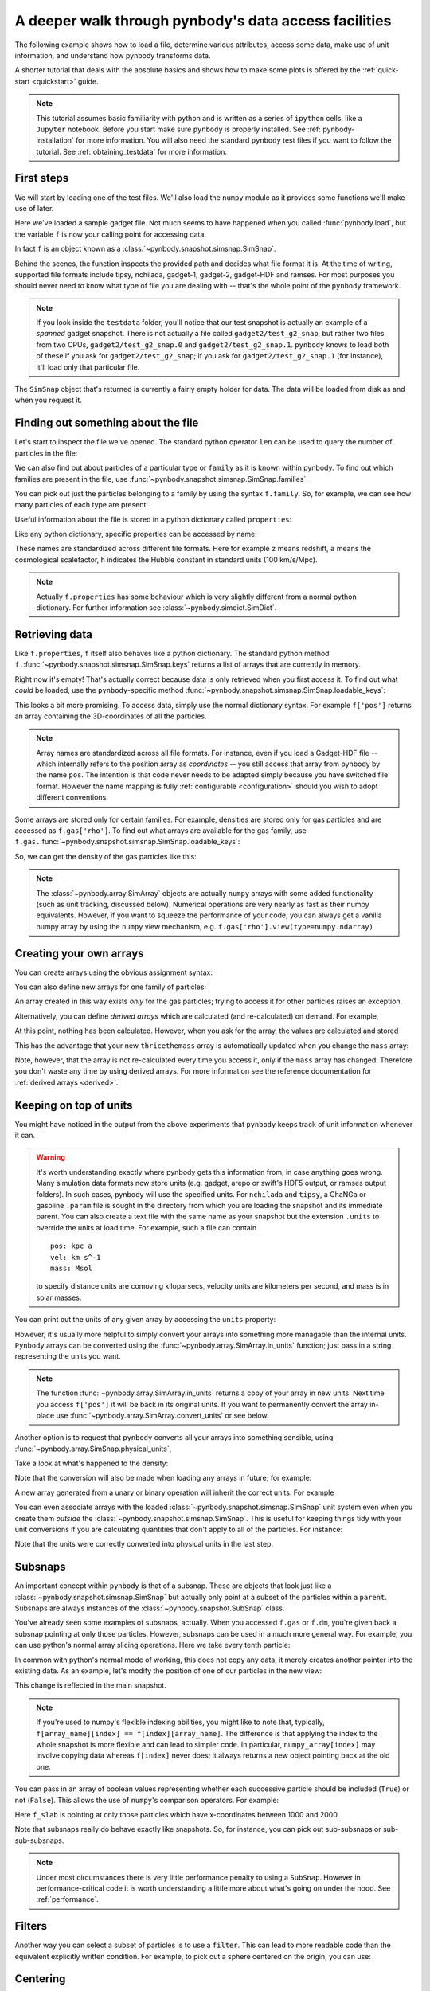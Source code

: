 .. Last checked by AP: 18 Mar 2024

.. data_access tutorial

.. _data-access:

A deeper walk through pynbody's data access facilities
======================================================

The following example shows how to load a file, determine various
attributes, access some data, make use of unit information, and understand
how pynbody transforms data.

A shorter tutorial that deals with the absolute basics and shows how to make
some plots is offered by the :ref:`quick-start <quickstart>` guide.

.. note::

 This tutorial assumes basic familiarity with python and is
 written as a series of ``ipython`` cells, like a ``Jupyter`` notebook.
 Before you start make sure ``pynbody`` is properly
 installed. See :ref:`pynbody-installation`
 for more information. You will also need the standard ``pynbody`` test
 files if you want to follow the tutorial. See :ref:`obtaining_testdata`
 for more information.


First steps
-----------

We will start by loading one of the test files.
We'll also load the ``numpy`` module as it provides some
functions we'll make use of later.

.. ipython::

 In [1]: import pynbody

 In [1]: import numpy as np

 In [2]: f = pynbody.load("testdata/gadget2/test_g2_snap")

Here we've loaded a sample gadget file. Not much seems to have
happened when you called :func:`pynbody.load`, but the variable ``f``
is now your calling point for accessing data.

In fact ``f`` is an object known as a :class:`~pynbody.snapshot.simsnap.SimSnap`.

Behind the scenes, the function inspects the provided path and decides
what file format it is. At the time of writing, supported file formats
include tipsy, nchilada, gadget-1, gadget-2, gadget-HDF and
ramses. For most purposes you should never need to know what type of
file you are dealing with -- that's the whole point of the ``pynbody``
framework.

.. note:: If you look inside the ``testdata`` folder, you'll notice that
 our test snapshot is actually an example of a *spanned* gadget
 snapshot. There is not actually a file called ``gadget2/test_g2_snap``, but
 rather two files from two CPUs, ``gadget2/test_g2_snap.0`` and
 ``gadget2/test_g2_snap.1``. ``pynbody`` knows to load both of these if you ask
 for ``gadget2/test_g2_snap``; if you ask for ``gadget2/test_g2_snap.1`` (for instance),
 it'll load only that particular file.

The ``SimSnap`` object that's returned is currently a fairly empty
holder for data. The data will be loaded from disk as and when you
request it.

Finding out something about the file
------------------------------------

Let's start to inspect the file we've opened. The standard python operator ``len`` can be used to query the number
of particles in the file:


.. ipython::

 In [3]: len(f)

We can also find out about particles of a particular type or ``family``
as it is known within pynbody. To find out which families are present
in the file, use :func:`~pynbody.snapshot.simsnap.SimSnap.families`:

.. ipython::

 In [3]: f.families()

You can pick out just the particles belonging to a family by using the
syntax ``f.family``. So, for example, we can see how many particles of
each type are present:


.. ipython::

     @doctest
     In [4]: len(f.dm)
     Out[4]: 4096

     @doctest
     In [5]: len(f.gas)
     Out[5]: 4039

     @doctest
     In [6]: len(f.star)
     Out[6]: 57

Useful information about the file is stored in a python dictionary
called ``properties``:

.. ipython::

 In [4]: f.properties

Like any python dictionary, specific properties can be accessed by
name:

.. ipython::

 In [4]: f.properties['a']

These names are standardized across different file formats. Here for example ``z``
means redshift, ``a`` means the cosmological scalefactor, ``h`` indicates
the Hubble constant in standard units (100 km/s/Mpc).

.. note:: Actually ``f.properties`` has some behaviour which is
 very slightly different from a normal python dictionary. For further
 information see :class:`~pynbody.simdict.SimDict`.


Retrieving data
---------------

Like ``f.properties``, ``f`` itself also behaves like a python
dictionary. The standard python method
``f.``:func:`~pynbody.snapshot.simsnap.SimSnap.keys` returns a list of arrays
that are currently in memory.

.. ipython::

  In [7]: f.keys()
  Out[7]: ['eps']

Right now it's empty! That's actually correct because data is only
retrieved when you first access it. To find out what *could* be loaded,
use the ``pynbody``-specific method :func:`~pynbody.snapshot.simsnap.SimSnap.loadable_keys`:

.. ipython::

  In [10]: f.loadable_keys()
  Out[10]: ['pos', 'vel', 'id', 'mass']

This looks a bit more promising.
To access data, simply use the normal dictionary syntax. For example
``f['pos']`` returns an array containing the 3D-coordinates of all the
particles.

.. ipython::

 In [11]: f['pos']
 Out[11]:
 SimArray([[   53.31897354,   177.84364319,   128.22311401],
       [  306.75045776,   140.44454956,   215.37149048],
       [  310.99908447,    64.1344986 ,   210.53594971],
       ...,
       [ 2870.90161133,  2940.17114258,  1978.79492188],
       [ 2872.41137695,  2939.21972656,  1983.91601562],
       [ 2863.65112305,  2938.05444336,  1980.06152344]], dtype=float32, 'kpc h**-1')



.. note::

 Array names are standardized across all file
 formats. For instance, even if you load a Gadget-HDF file -- which
 internally refers to the position array as *coordinates* -- you
 still access that array from pynbody by the name ``pos``. The
 intention is that code never needs to be adapted simply because you
 have switched file format. However the name mapping is fully
 :ref:`configurable <configuration>` should you wish to adopt
 different conventions.

Some arrays are stored only for certain families. For example,
densities are stored only for gas particles and are accessed as
``f.gas['rho']``.  To find out what arrays are available for the gas
family, use
``f.gas.``:func:`~pynbody.snapshot.simsnap.SimSnap.loadable_keys`:

.. ipython::

 In [13]: f.gas.loadable_keys()
 Out[13]:
 ['nhp',
 'smooth',
 'nhe',
 'u',
 'sfr',
 'pos',
 'vel',
 'id',
 'mass',
 'nh',
 'rho',
 'nheq',
 'nhep']

So, we can get the density of the gas particles like this:

.. ipython::

  In [14]: f.gas['rho']
  Out[14]:
  SimArray([  1.38886092e-09,   3.36176842e-09,   4.52736737e-09, ...,
         8.53409521e-09,   7.41017736e-09,   1.40517520e-09], dtype=float32, '1.00e+10 h**2 Msol kpc**-3')


.. note:: The :class:`~pynbody.array.SimArray` objects are actually
 ``numpy`` arrays with some added functionality (such as unit tracking,
 discussed below). Numerical operations are very nearly as fast as
 their numpy equivalents. However, if you want to squeeze the
 performance of your code, you can always get a vanilla numpy array by
 using the ``numpy`` view mechanism,
 e.g. ``f.gas['rho'].view(type=numpy.ndarray)``

.. _create_arrays :

Creating your own arrays
------------------------

You can create arrays using the obvious assignment syntax:

.. ipython::

  In [14]: f['twicethemass'] = f['mass']*2

You can also define new arrays for one family of particles:

.. ipython::

  In [14]: f.gas['myarray'] = f.gas['rho']**2

An array created in this way exists *only* for the gas
particles; trying to access it for other particles raises an
exception.

Alternatively, you can define *derived arrays* which are calculated (and
re-calculated) on demand. For example,

.. ipython::

  In [3]: @pynbody.derived_array
     ...: def thricethemass(sim) :
     ...:     return sim['mass']*3
     ...:


At this point, nothing has been calculated. However, when you ask for
the array, the values are calculated and stored

.. ipython::

  In [4]: f['thricethemass']

This has the advantage that your new ``thricethemass`` array is
automatically updated when you change the ``mass`` array:

.. ipython::

  In [4]: f['mass'][0] = 1

  In [6]: f['thricethemass']

Note, however, that the array is not re-calculated every time you
access it, only if the ``mass`` array has changed. Therefore you don't
waste any time by using derived arrays. For more information see
the reference documentation for :ref:`derived arrays <derived>`.

Keeping on top of units
-----------------------

You might have noticed in the output from the above experiments that
``pynbody`` keeps track of unit information whenever it can.

.. warning:: It's worth understanding exactly where pynbody gets this
 information from, in case anything goes wrong. Many simulation data
 formats now store units (e.g. gadget, arepo or swift's HDF5 output, or
 ramses output folders). In such
 cases, pynbody will use the specified units.
 For ``nchilada`` and ``tipsy``, a ChaNGa or gasoline
 ``.param`` file is sought in the directory from which you are loading
 the snapshot and its immediate parent. You can also create a text file
 with the same name as your snapshot but the extension ``.units`` to override
 the units at load time. For example, such a file can contain ::

   pos: kpc a
   vel: km s^-1
   mass: Msol

 to specify distance units are comoving kiloparsecs, velocity units are
 kilometers per second, and mass is in solar masses.

You can print out the units of any given array by accessing the
``units`` property:

.. ipython::

 In [16]: f['mass'].units
 Out[16]: Unit("kpc h**-1")

However, it's usually more helpful to simply convert your arrays into
something more managable than the internal units. ``Pynbody`` arrays can
be converted using the :func:`~pynbody.array.SimArray.in_units`
function; just pass in a string representing the units you want.

.. ipython::

 In [17]: f['pos'].in_units('Mpc')
 Out[17]:
 SimArray([[ 0.07509714,  0.25048399,  0.18059593],
       [ 0.4320429 ,  0.19780922,  0.30334011],
       [ 0.43802688,  0.09033027,  0.2965295 ],
       ...,
       [ 4.04352331,  4.1410861 ,  2.78703499],
       [ 4.04564953,  4.13974571,  2.79424787],
       [ 4.03331137,  4.13810492,  2.78881884]], dtype=float32, 'Mpc')


.. note:: The function :func:`~pynbody.array.SimArray.in_units` returns a copy of
 your array in new units. Next time you access ``f['pos']`` it will be
 back in its original units. If you want to permanently convert the array in-place
 use :func:`~pynbody.array.SimArray.convert_units` or see below.

Another option is to request that ``pynbody`` converts all your arrays
into something sensible, using
:func:`~pynbody.array.SimSnap.physical_units`,

.. ipython::

 In [18]: f.physical_units()

Take a look at what's happened to the density:

.. ipython::

 In [19]: f.gas['rho']
 Out[19]:
 SimArray([  7.00124788,  16.94667435,  22.82245827, ...,  43.0203743 ,
        37.354702  ,   7.08348799], dtype=float32, 'Msol kpc**-3')

Note that the conversion will also be made when loading any arrays in
future; for example:

.. ipython::

 In [21]: f['vel']
 vel km a**1/2 s**-1 -> km s**-1
 Out[21]:
 SimArray([[ 27.93829346,   4.98370504, -10.00886631],
       [ 15.36156368,   5.7859726 ,   4.36315632],
       [ -8.35731888,  -2.88852572,  22.8099041 ],
       ...,
       [ 27.74917603,  85.60175323,  15.53243732],
       [ 40.75585556,  59.44286728,  44.24484634],
       [ 38.38396454,  68.63973236,  46.01428986]], dtype=float32, 'km s**-1')

A new array generated from a unary or binary operation will inherit
the correct units. For example

.. ipython::

 In [55]: 5*f['vel']
 Out[55]:
 SimArray([[ 139.69146729,   24.9185257 ,  -50.0443306 ],
       [  76.80781555,   28.92986298,   21.81578064],
       [ -41.78659439,  -14.44262886,  114.0495224 ],
       ...,
       [ 138.74588013,  428.00875854,   77.66218567],
       [ 203.77928162,  297.21432495,  221.22422791],
       [ 191.91983032,  343.19866943,  230.07144165]], dtype=float32, 'km s**-1')

 In [56]: (f['vel']**2).units
 Out[56]:
 SimArray([[  780.54821777,    24.83731651,   100.17740631],
       [  235.97764587,    33.47747803,    19.03713226],
       [   69.84477997,     8.3435812 ,   520.29174805],
       ...,
       [  770.01678467,  7327.66015625,   241.25660706],
       [ 1661.03979492,  3533.45458984,  1957.60644531],
       [ 1473.32873535,  4711.41308594,  2117.31494141]], dtype=float32, 'km**2 s**-2')


 In [57]: np.sqrt(((f['vel']**2).sum(axis=1)*f['mass'])).units
 Out[57]:

You can even associate arrays with the loaded
:class:`~pynbody.snapshot.simsnap.SimSnap` unit system even when you create
them *outside* the :class:`~pynbody.snapshot.simsnap.SimSnap`. This is useful
for keeping things tidy with your unit conversions if you are
calculating quantities that don't apply to all of the particles. For
instance:

.. ipython::

 In [6]: array = pynbody.array.SimArray(np.random.rand(10)) # make the newly-formed numpy array a pynbody array

 In [7]: array.sim = f # this links the array to the simulation

 In [8]: array.units = 'Mpc a' # we set units that require cosmology information

 In [9]: array

 In [9]: array.in_units('kpc')

Note that the units were correctly converted into physical units in
the last step.

.. seealso::
  For more information see the reference documentation for :class:`pynbody.units`.

.. _subsnaps:

Subsnaps
--------

An important concept within ``pynbody`` is that of a subsnap. These are
objects that look just like a :class:`~pynbody.snapshot.simsnap.SimSnap` but actually only point
at a subset of the particles within a ``parent``. Subsnaps are always
instances of the :class:`~pynbody.snapshot.SubSnap` class.

You've already seen some examples of subsnaps, actually. When you
accessed ``f.gas`` or ``f.dm``, you're given back a subsnap pointing
at only those particles. However, subsnaps can be used in a much more
general way. For example, you can use python's normal array slicing
operations. Here we take every tenth particle:

.. ipython::

 In [24]: every_tenth = f[::10]

 @doctest
 In [25]: len(every_tenth)
 Out[25]: 820

In common with python's normal mode of working, this does not copy any
data, it merely creates another pointer into the existing data. As an
example, let's modify the position of one of our particles in the
new view:

.. ipython::

  In [30]: every_tenth['pos'][1]
  Out[30]: SimArray([ 505.03970337,  439.98474121,  272.89904785], dtype=float32, 'kpc')

  In [27]: every_tenth['pos'][1] = [1,2,3]

  In [28]: every_tenth['pos'][1]
  Out[28]: SimArray([1., 2., 3.], dtype=float32, 'kpc')

This change is reflected in the main snapshot.

.. ipython::

  In [33]: f['pos'][10]
  Out[33]: SimArray([1., 2., 3.], dtype=float32, 'kpc')

.. note:: If you're used to numpy's flexible indexing abilities, you
 might like to note that, typically, ``f[array_name][index] ==
 f[index][array_name]``. The difference is that applying the index to
 the whole snapshot is more flexible and can lead to simpler code. In
 particular, ``numpy_array[index]`` may involve copying data whereas
 ``f[index]`` never does; it always returns a new object pointing back at
 the old one.

You can pass in an array of boolean values representing
whether each successive particle should be included (``True``) or not
(``False``).  This allows the use of ``numpy``'s comparison
operators. For example:

.. ipython::

 In [40]: f_slab = f[(f['x']>1000)&(f['x']<2000)]
 Out[40]: None

 In [41]: f_slab['x'].min()
 Out[41]: SimArray(1000.4244995117188, dtype=float32)

 In [42]: f_slab['x'].max()
 Out[42]: SimArray(1999.713134765625, dtype=float32)

 In [43]: f['x'].min()
 Out[43]: SimArray(0.16215670108795166, dtype=float32)

 In [44]: f['x'].max()
 Out[44]: SimArray(4225.29345703125, dtype=float32)


Here ``f_slab`` is pointing at only those particles which have
x-coordinates between 1000 and 2000.

Note that subsnaps really do behave exactly like snapshots. So, for
instance, you can pick out sub-subsnaps or sub-sub-subsnaps.

.. ipython::

 In [45]: len(f_slab.dm)

 In [46]: len(f_slab.dm[::10])

 In [48]: f_slab[[100,105,252]].gas['pos']

.. note:: Under most circumstances there is very little performance
 penalty to using a ``SubSnap``. However in performance-critical code it
 is worth understanding a little more about what's going on under the
 hood. See :ref:`performance`.

Filters
-----------

Another way you can select a subset of particles is to use a
``filter``. This can lead to more readable code than the equivalent
explicitly written condition. For example, to pick out a sphere
centered on the origin, you can use:

.. ipython::

 In [71]: from pynbody.filt import *

 In [72]: f_sphere = f[Sphere('10 kpc')]

.. seealso::
  For more information see :ref:`filters_tutorial`, and for a list of filters, see :py:mod:`pynbody.filt`.


.. _centering:

Centering
---------

Several built-in functions (e.g. those that plot images and make
profiles) in ``pynbody`` like your data to be centered on a point of
interest.  The most straight-forward way to center your snapshot on a
halo is as follows:

.. ipython :: python

 f = pynbody.load("testdata/gasoline_ahf/g15784.lr.01024.gz");
 h = f.halos();
 pynbody.analysis.center(h[0])

We passed ``h[0]`` to the function
:func:`~pynbody.analysis.center` to center the *entire* snapshot
on the largest halo. The default centring uses the *shrinking sphere* method,
which normally gives a really stable and precise centre for galaxies, halos
or any other astronomical object
(see the documentation for :func:`~pynbody.analysis.center` for
more details).

Suppose we now want to center only the contents of halo 5, leaving the
rest of the simulation untouched. This is no problem. Let's check
where a particle in halo 5 is, then shift it and try again. You'll
notice halo 1 doesn't move at all.

.. ipython ::

 In [4]: h[1]['pos'][0]

 In [4]: h[5]['pos'][0]

 In [4]: h5 = h[5]

 In [4]: my_h5_transform = pynbody.analysis.center(h5, move_all=False)

 In [4]: h[1]['pos'][0] # should be unchanged

 In [4]: h5['pos'][0] # should be changed

Note however that the data inside ``h5`` (or any halo) just *points*
to a subset of the data in the full simulation. So you now have an
inconsistent state where part of the simulation has been translated
and the rest of it is where it started out. For that reason, functions
that transform data return a ``Tranformation`` object that conveniently
allows you to undo the operation:

.. ipython ::

 In [5]: my_h5_transform.revert()

 In [5]: print(h5['pos'][0]) # back to where it started

 In [5]: print(h[1]['pos'][0]) # still hasn't changed, of course


In fact, there's a more pythonic and compact way to do this. Suppose
you want to process ``h[5]`` in some way, but be sure that the
centering is unaffected after you are done. This is the thing to do:

.. ipython ::

 In [6]: with pynbody.analysis.center(h[5]):
    ...:     print("Position when inside with block: ", h[5]['pos'][0])
    ...: print("Position when outside with block: ", h[5]['pos'][0])


Inside the ``with`` code block, ``h[5]`` is centered. The moment the block
exits, the transformation is undone -- even if the block exits with an
exception.

.. seealso::

 For more information about centering, see the documentation for
 :func:`~pynbody.analysis.halo.center`.

 For more information about transformations in general, see the documentation for the
 :mod:`~pynbody.transformation` module.
